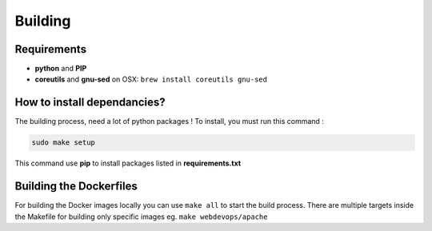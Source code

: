 ========
Building
========

Requirements
------------

* **python** and **PIP**
* **coreutils** and **gnu-sed** on OSX: ``brew install coreutils gnu-sed``

How to install dependancies?
----------------------------

The building process, need a lot of python packages ! To install, you must run this command :

.. code-block:: bash

    sudo make setup

This command use **pip** to install packages listed in **requirements.txt**

Building the Dockerfiles
------------------------

For building the Docker images locally you can use ``make all`` to start the build process.
There are multiple targets inside the Makefile for building only specific images eg. ``make webdevops/apache``
